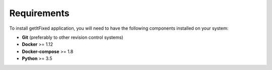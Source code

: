 .. _integrator_requirements:

Requirements
============

To install getItFixed application, you will need to have the following
components installed on your system:

* **Git** (preferably to other revision control systems)
* **Docker** >= 1.12
* **Docker-compose** >= 1.8
* **Python** >= 3.5
